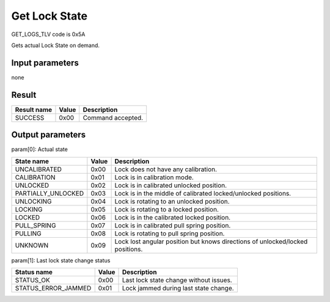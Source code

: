 Get Lock State
==============

GET_LOGS_TLV code is 0x5A

Gets actual Lock State on demand.


Input parameters
----------------
none

Result
------
+-----------------+-----------+---------------------+
| **Result name** | **Value** | **Description**     |
+-----------------+-----------+---------------------+
| SUCCESS         | 0x00      | Command accepted.   |
+-----------------+-----------+---------------------+

Output parameters
-----------------
| param[0]: Actual state

+--------------------+-----------+-------------------------------------------------------------------------------+
| **State name**     | **Value** | **Description**                                                               |
+--------------------+-----------+-------------------------------------------------------------------------------+
| UNCALIBRATED       | 0x00      | Lock does not have any calibration.                                           |
+--------------------+-----------+-------------------------------------------------------------------------------+
| CALIBRATION        | 0x01      | Lock is in calibration mode.                                                  |
+--------------------+-----------+-------------------------------------------------------------------------------+
| UNLOCKED           | 0x02      | Lock is in calibrated unlocked position.                                      |
+--------------------+-----------+-------------------------------------------------------------------------------+
| PARTIALLY_UNLOCKED | 0x03      | Lock is in the middle of calibrated locked/unlocked positions.                |
+--------------------+-----------+-------------------------------------------------------------------------------+
| UNLOCKING          | 0x04      | Lock is rotating to an unlocked position.                                     |
+--------------------+-----------+-------------------------------------------------------------------------------+
| LOCKING            | 0x05      | Lock is rotating to a locked position.                                        |
+--------------------+-----------+-------------------------------------------------------------------------------+
| LOCKED             | 0x06      | Lock is in the calibrated locked position.                                    |
+--------------------+-----------+-------------------------------------------------------------------------------+
| PULL_SPRING        | 0x07      | Lock is in calibrated pull spring position.                                   |
+--------------------+-----------+-------------------------------------------------------------------------------+
| PULLING            | 0x08      | Lock is rotating to pull spring position.                                     |
+--------------------+-----------+-------------------------------------------------------------------------------+
| UNKNOWN            | 0x09      | Lock lost angular position but knows directions of unlocked/locked positions. |
+--------------------+-----------+-------------------------------------------------------------------------------+

| param[1]: Last lock state change status

+----------------------+-----------+-------------------------------------------+
| **Status name**      | **Value** | **Description**                           |
+----------------------+-----------+-------------------------------------------+
| STATUS_OK            | 0x00      | Last lock state change without issues.    |
+----------------------+-----------+-------------------------------------------+
| STATUS_ERROR_JAMMED  | 0x01      | Lock jammed during last state change.     |
+----------------------+-----------+-------------------------------------------+
